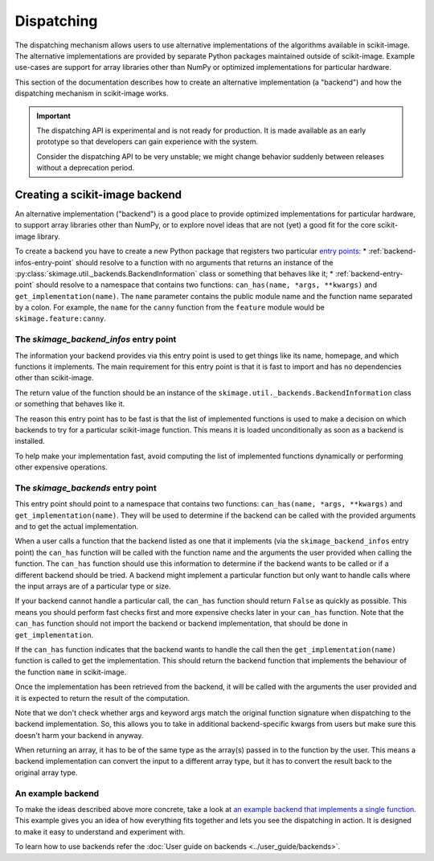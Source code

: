 Dispatching
===========

The dispatching mechanism allows users to use alternative implementations of the algorithms
available in scikit-image. The alternative implementations are provided by separate
Python packages maintained outside of scikit-image. Example use-cases are support for array
libraries other than NumPy or optimized implementations for particular hardware.

This section of the documentation describes how to create an alternative implementation (a "backend")
and how the dispatching mechanism in scikit-image works.

.. important::
    The dispatching API is experimental and is not ready for production.
    It is made available as an early prototype so that developers can gain experience
    with the system.

    Consider the dispatching API to be very unstable; we might change behavior
    suddenly between releases without a deprecation period.


Creating a scikit-image backend
-------------------------------

An alternative implementation ("backend") is a good place to provide optimized implementations
for particular hardware, to support array libraries other than NumPy, or to explore novel ideas that
are not (yet) a good fit for the core scikit-image library.

To create a backend you have to create a new Python package that registers two particular
`entry points <https://packaging.python.org/en/latest/specifications/pyproject-toml/#entry-points>`_:
* :ref:`backend-infos-entry-point` should resolve to a function with no
arguments that returns an instance of the :py:class:`skimage.util._backends.BackendInformation` class
or something that behaves like it;
* :ref:`backend-entry-point` should resolve to a namespace
that contains two functions: ``can_has(name, *args, **kwargs)`` and ``get_implementation(name)``.
The ``name`` parameter contains the public module name and the function name separated by a
colon. For example, the ``name`` for the ``canny`` function from the ``feature`` module would
be ``skimage.feature:canny``.

.. _backend-infos-entry-point:

The `skimage_backend_infos` entry point
~~~~~~~~~~~~~~~~~~~~~~~~~~~~~~~~~~~~~~~

The information your backend provides via this entry point is used to get things like its
name, homepage, and which functions it implements. The main requirement for this entry point
is that it is fast to import and has no dependencies other than scikit-image.

The return value of the function should be an instance of the
``skimage.util._backends.BackendInformation`` class or something that behaves like it.

The reason this entry point has to be fast is that the list of implemented functions
is used to make a decision on which backends to try for a particular scikit-image
function. This means it is loaded unconditionally as soon as a backend is installed.

To help make your implementation fast, avoid computing the list of implemented functions
dynamically or performing other expensive operations.

.. _backend-entry-point:

The `skimage_backends` entry point
~~~~~~~~~~~~~~~~~~~~~~~~~~~~~~~~~~

This entry point should point to a namespace that contains two functions:
``can_has(name, *args, **kwargs)`` and ``get_implementation(name)``. They will be used to
determine if the backend can be called with the provided arguments and to get the
actual implementation.

When a user calls a function that the backend listed as one that it implements (via
the ``skimage_backend_infos`` entry point) the
``can_has`` function will be called with the function name and the arguments the user
provided when calling the function. The ``can_has`` function
should use this information to determine if the backend wants to be called or if a
different backend should be tried. A backend might implement a particular function but
only want to handle calls where the input arrays are of a particular type or size.

If your backend cannot handle a particular call, the ``can_has`` function should return
``False`` as quickly as possible. This means you should perform fast checks first and
more expensive checks later in your ``can_has`` function. Note that the ``can_has`` function
should not import the backend or backend implementation, that should be done in
``get_implementation``.

If the ``can_has`` function indicates that the backend wants to handle the call then the
``get_implementation(name)`` function is called to get the implementation. This should
return the backend function that implements the behaviour of the function ``name`` in scikit-image.

Once the implementation has been retrieved from the backend, it will be called with the
arguments the user provided and it is expected to return the result of the computation.

Note that we don't check whether args and keyword args match the original function
signature when dispatching to the backend implementation. So, this allows you to take
in additional backend-specific kwargs from users but make sure this doesn't harm your
backend in anyway.

When returning an array, it has to be of the same type as the array(s) passed in to the
function by the user. This means a backend implementation can convert the input to a different
array type, but it has to convert the result back to the original array type.


An example backend
~~~~~~~~~~~~~~~~~~

To make the ideas described above more concrete, take a look at `an example backend that implements
a single function <https://github.com/betatim/scikit-image-backend-phony>`_.
This example gives you an idea of how everything fits together and lets you see the dispatching
in action. It is designed to make it easy to understand and experiment with.

To learn how to use backends refer the :doc:`User guide on backends <../user_guide/backends>`.
